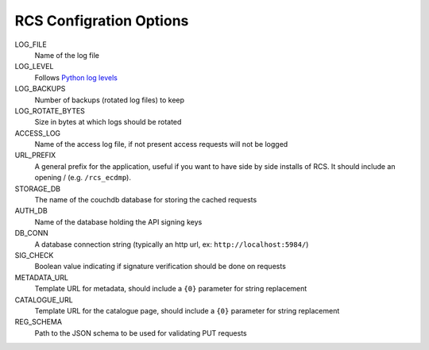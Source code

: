 .. _config:

RCS Configration Options
========================

LOG_FILE
    Name of the log file
LOG_LEVEL
    Follows `Python log levels <https://docs.python.org/2/library/logging.html#levels>`_
LOG_BACKUPS
    Number of backups (rotated log files) to keep
LOG_ROTATE_BYTES
    Size in bytes at which logs should be rotated
ACCESS_LOG
    Name of the access log file, if not present access requests will not be logged
URL_PREFIX
    A general prefix for the application, useful if you want to have side by side installs
    of RCS.  It should include an opening / (e.g. ``/rcs_ecdmp``).
STORAGE_DB
    The name of the couchdb database for storing the cached requests
AUTH_DB
    Name of the database holding the API signing keys
DB_CONN
    A database connection string (typically an http url, ex: ``http://localhost:5984/``)
SIG_CHECK
    Boolean value indicating if signature verification should be done on requests
METADATA_URL
    Template URL for metadata, should include a ``{0}`` parameter for string replacement
CATALOGUE_URL
    Template URL for the catalogue page, should include a ``{0}`` parameter for string replacement
REG_SCHEMA
    Path to the JSON schema to be used for validating PUT requests
